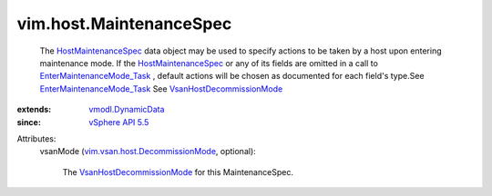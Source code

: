 .. _vSphere API 5.5: ../../vim/version.rst#vimversionversion9

.. _vmodl.DynamicData: ../../vmodl/DynamicData.rst

.. _HostMaintenanceSpec: ../../vim/host/MaintenanceSpec.rst

.. _VsanHostDecommissionMode: ../../vim/vsan/host/DecommissionMode.rst

.. _EnterMaintenanceMode_Task: ../../vim/HostSystem.rst#enterMaintenanceMode

.. _vim.vsan.host.DecommissionMode: ../../vim/vsan/host/DecommissionMode.rst


vim.host.MaintenanceSpec
========================
  The `HostMaintenanceSpec`_ data object may be used to specify actions to be taken by a host upon entering maintenance mode. If the `HostMaintenanceSpec`_ or any of its fields are omitted in a call to `EnterMaintenanceMode_Task`_ , default actions will be chosen as documented for each field's type.See `EnterMaintenanceMode_Task`_ See `VsanHostDecommissionMode`_ 
:extends: vmodl.DynamicData_
:since: `vSphere API 5.5`_

Attributes:
    vsanMode (`vim.vsan.host.DecommissionMode`_, optional):

       The `VsanHostDecommissionMode`_ for this MaintenanceSpec.
